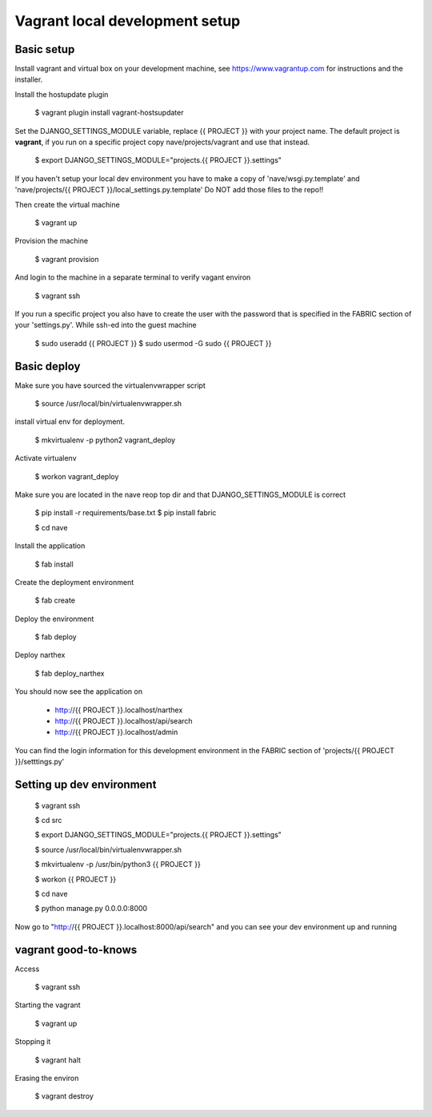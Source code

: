 Vagrant local development setup
===============================

Basic setup
^^^^^^^^^^^

Install vagrant and virtual box on your development machine, see https://www.vagrantup.com for instructions
and the installer.

Install the hostupdate plugin

    $ vagrant plugin install vagrant-hostsupdater


Set the DJANGO_SETTINGS_MODULE variable, replace {{ PROJECT }} with your project name.
The default project is **vagrant**, if you run on a specific project copy nave/projects/vagrant and use that instead.

    $ export DJANGO_SETTINGS_MODULE="projects.{{ PROJECT }}.settings"

If you haven't setup your local dev environment you have to make a copy of 'nave/wsgi.py.template' and
'nave/projects/{{ PROJECT }}/local_settings.py.template'
Do NOT add those files to the repo!!

Then create the virtual machine

    $ vagrant up

Provision the machine

    $ vagrant provision

And login to the machine in a separate terminal to verify vagant environ

    $ vagrant ssh

If you run a specific project you also have to create the user with the password that is
specified in the FABRIC section of your 'settings.py'. While ssh-ed into the guest machine

    $ sudo useradd {{ PROJECT }}
    $ sudo usermod -G sudo {{ PROJECT }}


Basic deploy
^^^^^^^^^^^^



Make sure you have sourced the virtualenvwrapper script

    $ source /usr/local/bin/virtualenvwrapper.sh

install virtual env for deployment.

    $ mkvirtualenv -p python2 vagrant_deploy

Activate virtualenv

    $ workon vagrant_deploy

Make sure you are located in the nave reop top dir and that DJANGO_SETTINGS_MODULE is correct

    $ pip install -r requirements/base.txt
    $ pip install fabric

    $ cd nave

Install the application

    $ fab install

Create the deployment environment

    $ fab create

Deploy the environment

    $ fab deploy

Deploy narthex

    $ fab deploy_narthex


You should now see the application on

    * http://{{ PROJECT }}.localhost/narthex
    * http://{{ PROJECT }}.localhost/api/search
    * http://{{ PROJECT }}.localhost/admin

You can find the login information for this development environment in the FABRIC section of 'projects/{{ PROJECT }}/setttings.py'


Setting up dev environment
^^^^^^^^^^^^^^^^^^^^^^^^^^


    $ vagrant ssh

    $ cd src

    $ export DJANGO_SETTINGS_MODULE="projects.{{ PROJECT }}.settings"

    $ source /usr/local/bin/virtualenvwrapper.sh

    $ mkvirtualenv -p /usr/bin/python3 {{ PROJECT }}

    $ workon {{ PROJECT }}

    $ cd nave

    $ python manage.py 0.0.0.0:8000

Now go to "http://{{ PROJECT }}.localhost:8000/api/search" and you can see your dev environment up and running


vagrant good-to-knows
^^^^^^^^^^^^^^^^^^^^^

Access

    $ vagrant ssh

Starting the vagrant

    $ vagrant up

Stopping it

    $ vagrant halt

Erasing the environ

    $ vagrant destroy